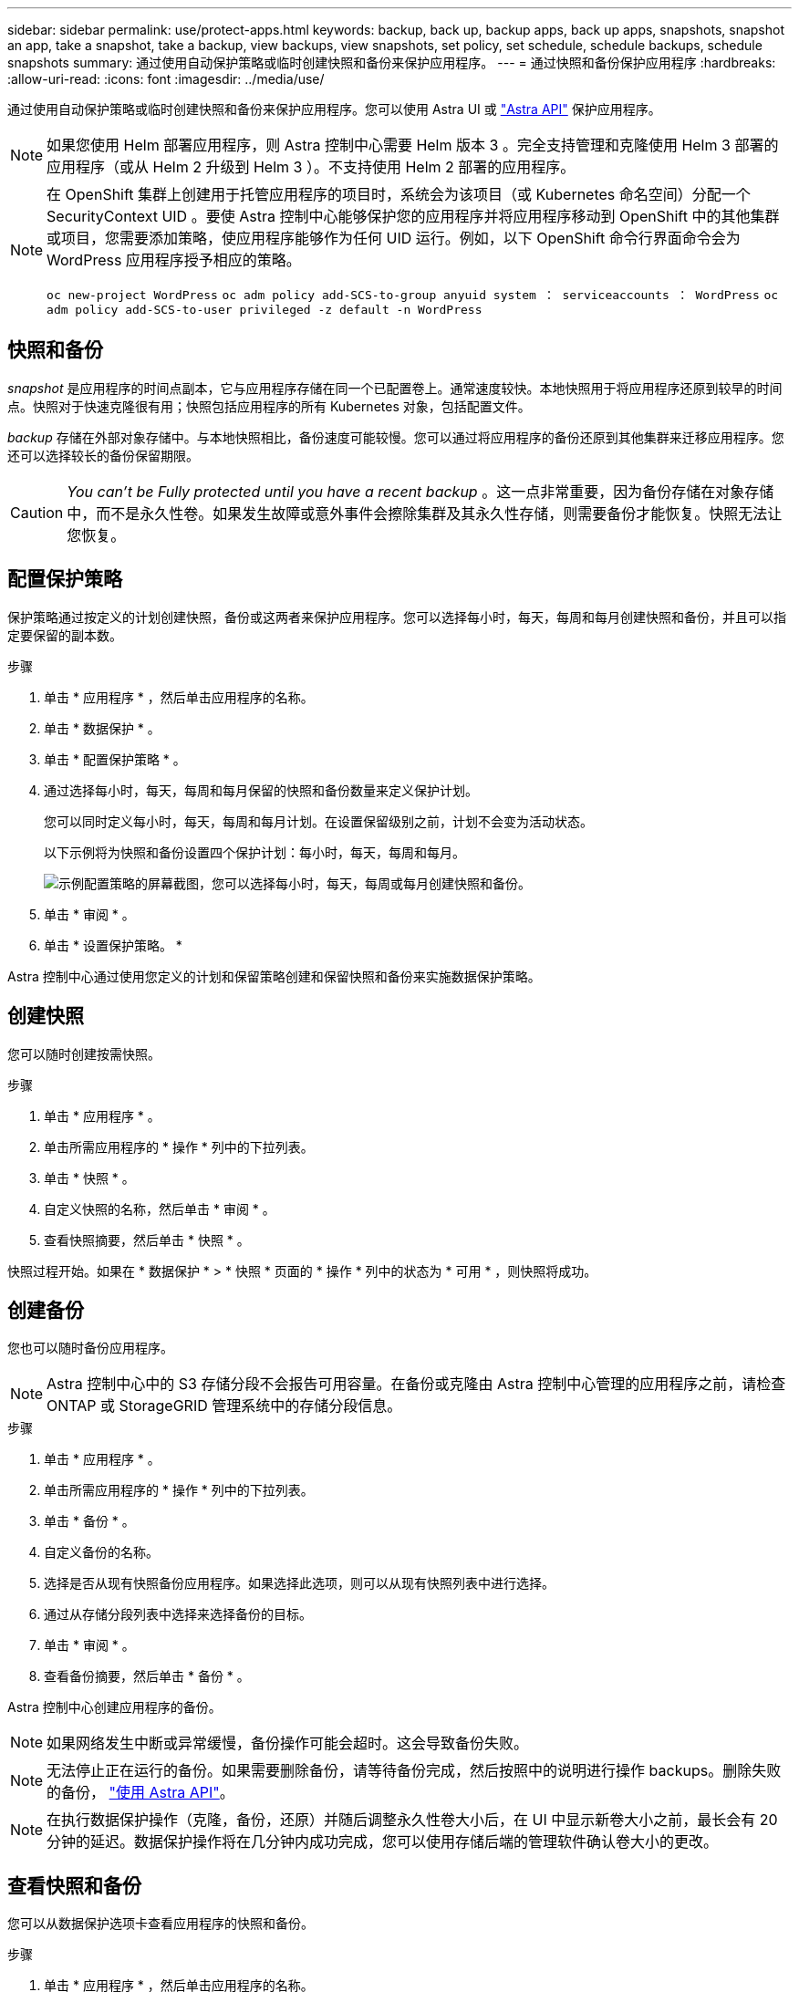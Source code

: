 ---
sidebar: sidebar 
permalink: use/protect-apps.html 
keywords: backup, back up, backup apps, back up apps, snapshots, snapshot an app, take a snapshot, take a backup, view backups, view snapshots, set policy, set schedule, schedule backups, schedule snapshots 
summary: 通过使用自动保护策略或临时创建快照和备份来保护应用程序。 
---
= 通过快照和备份保护应用程序
:hardbreaks:
:allow-uri-read: 
:icons: font
:imagesdir: ../media/use/


通过使用自动保护策略或临时创建快照和备份来保护应用程序。您可以使用 Astra UI 或 https://docs.netapp.com/us-en/astra-automation-2108/index.html["Astra API"^] 保护应用程序。


NOTE: 如果您使用 Helm 部署应用程序，则 Astra 控制中心需要 Helm 版本 3 。完全支持管理和克隆使用 Helm 3 部署的应用程序（或从 Helm 2 升级到 Helm 3 ）。不支持使用 Helm 2 部署的应用程序。

[NOTE]
====
在 OpenShift 集群上创建用于托管应用程序的项目时，系统会为该项目（或 Kubernetes 命名空间）分配一个 SecurityContext UID 。要使 Astra 控制中心能够保护您的应用程序并将应用程序移动到 OpenShift 中的其他集群或项目，您需要添加策略，使应用程序能够作为任何 UID 运行。例如，以下 OpenShift 命令行界面命令会为 WordPress 应用程序授予相应的策略。

`oc new-project WordPress` `oc adm policy add-SCS-to-group anyuid system ： serviceaccounts ： WordPress` `oc adm policy add-SCS-to-user privileged -z default -n WordPress`

====


== 快照和备份

_snapshot_ 是应用程序的时间点副本，它与应用程序存储在同一个已配置卷上。通常速度较快。本地快照用于将应用程序还原到较早的时间点。快照对于快速克隆很有用；快照包括应用程序的所有 Kubernetes 对象，包括配置文件。

_backup_ 存储在外部对象存储中。与本地快照相比，备份速度可能较慢。您可以通过将应用程序的备份还原到其他集群来迁移应用程序。您还可以选择较长的备份保留期限。


CAUTION: _You can't be Fully protected until you have a recent backup_ 。这一点非常重要，因为备份存储在对象存储中，而不是永久性卷。如果发生故障或意外事件会擦除集群及其永久性存储，则需要备份才能恢复。快照无法让您恢复。



== 配置保护策略

保护策略通过按定义的计划创建快照，备份或这两者来保护应用程序。您可以选择每小时，每天，每周和每月创建快照和备份，并且可以指定要保留的副本数。

.步骤
. 单击 * 应用程序 * ，然后单击应用程序的名称。
. 单击 * 数据保护 * 。
. 单击 * 配置保护策略 * 。
. 通过选择每小时，每天，每周和每月保留的快照和备份数量来定义保护计划。
+
您可以同时定义每小时，每天，每周和每月计划。在设置保留级别之前，计划不会变为活动状态。

+
以下示例将为快照和备份设置四个保护计划：每小时，每天，每周和每月。

+
image:screenshot-config-protection-policy.png["示例配置策略的屏幕截图，您可以选择每小时，每天，每周或每月创建快照和备份。"]

. 单击 * 审阅 * 。
. 单击 * 设置保护策略。 *


Astra 控制中心通过使用您定义的计划和保留策略创建和保留快照和备份来实施数据保护策略。



== 创建快照

您可以随时创建按需快照。

.步骤
. 单击 * 应用程序 * 。
. 单击所需应用程序的 * 操作 * 列中的下拉列表。
. 单击 * 快照 * 。
. 自定义快照的名称，然后单击 * 审阅 * 。
. 查看快照摘要，然后单击 * 快照 * 。


快照过程开始。如果在 * 数据保护 * > * 快照 * 页面的 * 操作 * 列中的状态为 * 可用 * ，则快照将成功。



== 创建备份

您也可以随时备份应用程序。


NOTE: Astra 控制中心中的 S3 存储分段不会报告可用容量。在备份或克隆由 Astra 控制中心管理的应用程序之前，请检查 ONTAP 或 StorageGRID 管理系统中的存储分段信息。

.步骤
. 单击 * 应用程序 * 。
. 单击所需应用程序的 * 操作 * 列中的下拉列表。
. 单击 * 备份 * 。
. 自定义备份的名称。
. 选择是否从现有快照备份应用程序。如果选择此选项，则可以从现有快照列表中进行选择。
. 通过从存储分段列表中选择来选择备份的目标。
. 单击 * 审阅 * 。
. 查看备份摘要，然后单击 * 备份 * 。


Astra 控制中心创建应用程序的备份。


NOTE: 如果网络发生中断或异常缓慢，备份操作可能会超时。这会导致备份失败。


NOTE: 无法停止正在运行的备份。如果需要删除备份，请等待备份完成，然后按照中的说明进行操作  backups。删除失败的备份， https://docs.netapp.com/us-en/astra-automation-2108/index.html["使用 Astra API"^]。


NOTE: 在执行数据保护操作（克隆，备份，还原）并随后调整永久性卷大小后，在 UI 中显示新卷大小之前，最长会有 20 分钟的延迟。数据保护操作将在几分钟内成功完成，您可以使用存储后端的管理软件确认卷大小的更改。



== 查看快照和备份

您可以从数据保护选项卡查看应用程序的快照和备份。

.步骤
. 单击 * 应用程序 * ，然后单击应用程序的名称。
. 单击 * 数据保护 * 。
+
默认情况下会显示快照。

. 单击 * 备份 * 以查看备份列表。




== 删除快照

删除不再需要的计划快照或按需快照。

.步骤
. 单击 * 应用程序 * ，然后单击应用程序的名称。
. 单击 * 数据保护 * 。
. 单击 * 操作 * 列中的下拉列表以查看所需的快照。
. 单击 * 删除 snapshot* 。
. 键入单词 "delete" 确认删除，然后单击 * 是，删除 snapshot* 。


Astra 控制中心会删除快照。



== 删除备份

删除不再需要的计划备份或按需备份。


NOTE: 无法停止正在运行的备份。如果需要删除备份，请等待备份完成，然后按照以下说明进行操作。删除失败的备份， https://docs.netapp.com/us-en/astra-automation-2108/index.html["使用 Astra API"^]。

. 单击 * 应用程序 * ，然后单击应用程序的名称。
. 单击 * 数据保护 * 。
. 单击 * 备份 * 。
. 单击 * 操作 * 列中的下拉列表以获取所需备份。
. 单击 * 删除备份 * 。
. 键入单词 "delete" 确认删除，然后单击 * 是，删除备份 * 。


Astra 控制中心删除备份。
